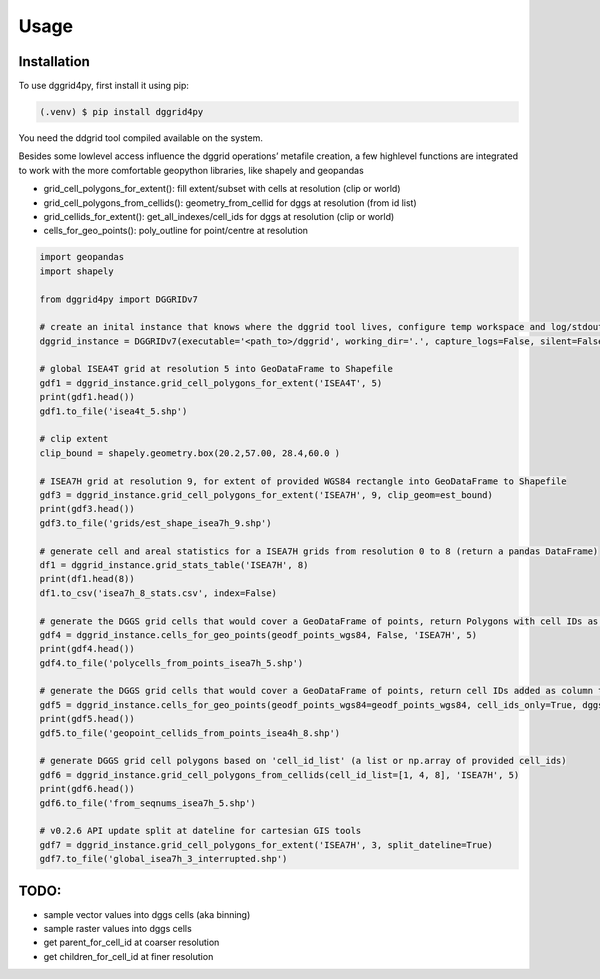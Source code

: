 Usage
=====

.. _installation:

Installation
------------

To use dggrid4py, first install it using pip:

.. code-block:: console

   (.venv) $ pip install dggrid4py


You need the ddgrid tool compiled available on the system.

Besides some lowlevel access influence the dggrid operations’ metafile
creation, a few highlevel functions are integrated to work with the more
comfortable geopython libraries, like shapely and geopandas

-  grid_cell_polygons_for_extent(): fill extent/subset with cells at
   resolution (clip or world)
-  grid_cell_polygons_from_cellids(): geometry_from_cellid for dggs at
   resolution (from id list)
-  grid_cellids_for_extent(): get_all_indexes/cell_ids for dggs at
   resolution (clip or world)
-  cells_for_geo_points(): poly_outline for point/centre at resolution

.. code:: python

   import geopandas
   import shapely

   from dggrid4py import DGGRIDv7

   # create an inital instance that knows where the dggrid tool lives, configure temp workspace and log/stdout output
   dggrid_instance = DGGRIDv7(executable='<path_to>/dggrid', working_dir='.', capture_logs=False, silent=False)

   # global ISEA4T grid at resolution 5 into GeoDataFrame to Shapefile
   gdf1 = dggrid_instance.grid_cell_polygons_for_extent('ISEA4T', 5)
   print(gdf1.head())
   gdf1.to_file('isea4t_5.shp')

   # clip extent
   clip_bound = shapely.geometry.box(20.2,57.00, 28.4,60.0 )

   # ISEA7H grid at resolution 9, for extent of provided WGS84 rectangle into GeoDataFrame to Shapefile
   gdf3 = dggrid_instance.grid_cell_polygons_for_extent('ISEA7H', 9, clip_geom=est_bound)
   print(gdf3.head())
   gdf3.to_file('grids/est_shape_isea7h_9.shp')

   # generate cell and areal statistics for a ISEA7H grids from resolution 0 to 8 (return a pandas DataFrame)
   df1 = dggrid_instance.grid_stats_table('ISEA7H', 8)
   print(df1.head(8))
   df1.to_csv('isea7h_8_stats.csv', index=False)

   # generate the DGGS grid cells that would cover a GeoDataFrame of points, return Polygons with cell IDs as GeoDataFrame
   gdf4 = dggrid_instance.cells_for_geo_points(geodf_points_wgs84, False, 'ISEA7H', 5)
   print(gdf4.head())
   gdf4.to_file('polycells_from_points_isea7h_5.shp')

   # generate the DGGS grid cells that would cover a GeoDataFrame of points, return cell IDs added as column to the points GDF
   gdf5 = dggrid_instance.cells_for_geo_points(geodf_points_wgs84=geodf_points_wgs84, cell_ids_only=True, dggs_type='ISEA4H', resolution=8)
   print(gdf5.head())
   gdf5.to_file('geopoint_cellids_from_points_isea4h_8.shp')

   # generate DGGS grid cell polygons based on 'cell_id_list' (a list or np.array of provided cell_ids)
   gdf6 = dggrid_instance.grid_cell_polygons_from_cellids(cell_id_list=[1, 4, 8], 'ISEA7H', 5)
   print(gdf6.head())
   gdf6.to_file('from_seqnums_isea7h_5.shp')

   # v0.2.6 API update split at dateline for cartesian GIS tools
   gdf7 = dggrid_instance.grid_cell_polygons_for_extent('ISEA7H', 3, split_dateline=True)
   gdf7.to_file('global_isea7h_3_interrupted.shp')

TODO:
-----

-  sample vector values into dggs cells (aka binning)

-  sample raster values into dggs cells

-  get parent_for_cell_id at coarser resolution

-  get children_for_cell_id at finer resolution

